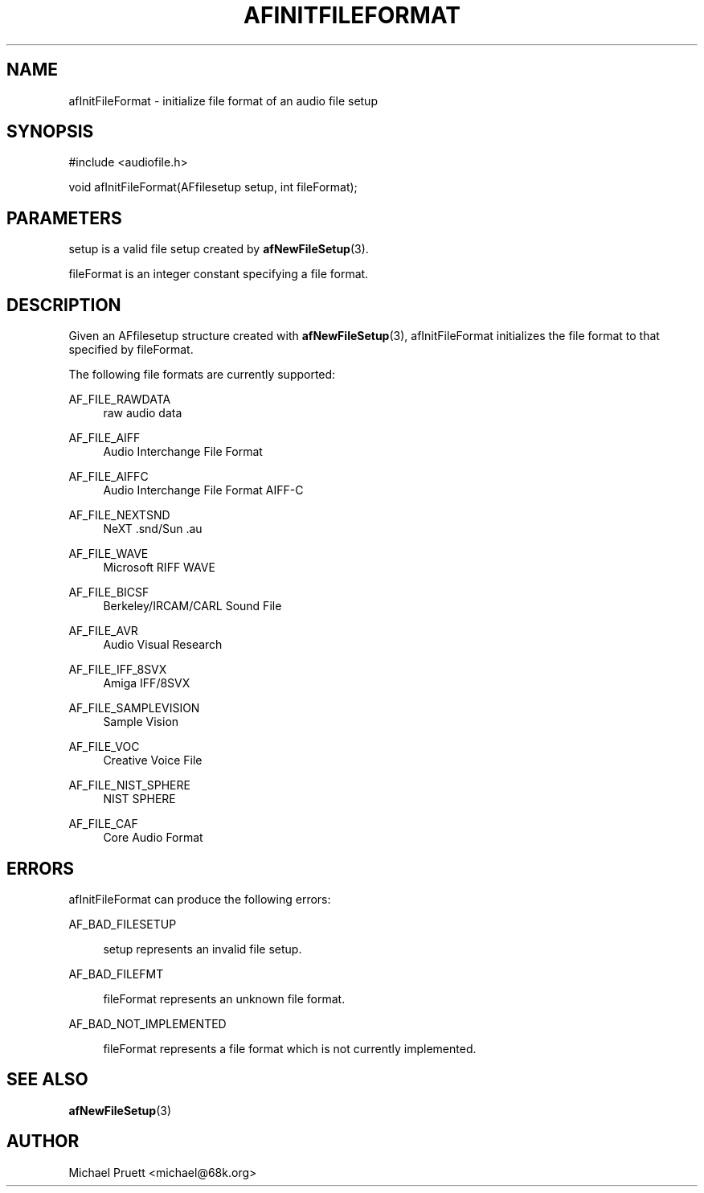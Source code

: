 '\" t
.\"     Title: afInitFileFormat
.\"    Author: [see the "AUTHOR" section]
.\" Generator: DocBook XSL Stylesheets v1.76.1 <http://docbook.sf.net/>
.\"      Date: 03/06/2013
.\"    Manual: \ \&
.\"    Source: Audio File Library 0.3.6
.\"  Language: English
.\"
.TH "AFINITFILEFORMAT" "3" "03/06/2013" "Audio File Library 0\&.3\&.6" "\ \&"
.\" -----------------------------------------------------------------
.\" * Define some portability stuff
.\" -----------------------------------------------------------------
.\" ~~~~~~~~~~~~~~~~~~~~~~~~~~~~~~~~~~~~~~~~~~~~~~~~~~~~~~~~~~~~~~~~~
.\" http://bugs.debian.org/507673
.\" http://lists.gnu.org/archive/html/groff/2009-02/msg00013.html
.\" ~~~~~~~~~~~~~~~~~~~~~~~~~~~~~~~~~~~~~~~~~~~~~~~~~~~~~~~~~~~~~~~~~
.ie \n(.g .ds Aq \(aq
.el       .ds Aq '
.\" -----------------------------------------------------------------
.\" * set default formatting
.\" -----------------------------------------------------------------
.\" disable hyphenation
.nh
.\" disable justification (adjust text to left margin only)
.ad l
.\" -----------------------------------------------------------------
.\" * MAIN CONTENT STARTS HERE *
.\" -----------------------------------------------------------------
.SH "NAME"
afInitFileFormat \- initialize file format of an audio file setup
.SH "SYNOPSIS"
.sp
.nf
#include <audiofile\&.h>
.fi
.sp
.nf
void afInitFileFormat(AFfilesetup setup, int fileFormat);
.fi
.SH "PARAMETERS"
.sp
setup is a valid file setup created by \fBafNewFileSetup\fR(3)\&.
.sp
fileFormat is an integer constant specifying a file format\&.
.SH "DESCRIPTION"
.sp
Given an AFfilesetup structure created with \fBafNewFileSetup\fR(3), afInitFileFormat initializes the file format to that specified by fileFormat\&.
.sp
The following file formats are currently supported:
.PP
AF_FILE_RAWDATA
.RS 4
raw audio data
.RE
.PP
AF_FILE_AIFF
.RS 4
Audio Interchange File Format
.RE
.PP
AF_FILE_AIFFC
.RS 4
Audio Interchange File Format AIFF\-C
.RE
.PP
AF_FILE_NEXTSND
.RS 4
NeXT \&.snd/Sun \&.au
.RE
.PP
AF_FILE_WAVE
.RS 4
Microsoft RIFF WAVE
.RE
.PP
AF_FILE_BICSF
.RS 4
Berkeley/IRCAM/CARL Sound File
.RE
.PP
AF_FILE_AVR
.RS 4
Audio Visual Research
.RE
.PP
AF_FILE_IFF_8SVX
.RS 4
Amiga IFF/8SVX
.RE
.PP
AF_FILE_SAMPLEVISION
.RS 4
Sample Vision
.RE
.PP
AF_FILE_VOC
.RS 4
Creative Voice File
.RE
.PP
AF_FILE_NIST_SPHERE
.RS 4
NIST SPHERE
.RE
.PP
AF_FILE_CAF
.RS 4
Core Audio Format
.RE
.SH "ERRORS"
.sp
afInitFileFormat can produce the following errors:
.PP
AF_BAD_FILESETUP
.RS 4

setup
represents an invalid file setup\&.
.RE
.PP
AF_BAD_FILEFMT
.RS 4

fileFormat
represents an unknown file format\&.
.RE
.PP
AF_BAD_NOT_IMPLEMENTED
.RS 4

fileFormat
represents a file format which is not currently implemented\&.
.RE
.SH "SEE ALSO"
.sp
\fBafNewFileSetup\fR(3)
.SH "AUTHOR"
.sp
Michael Pruett <michael@68k\&.org>
